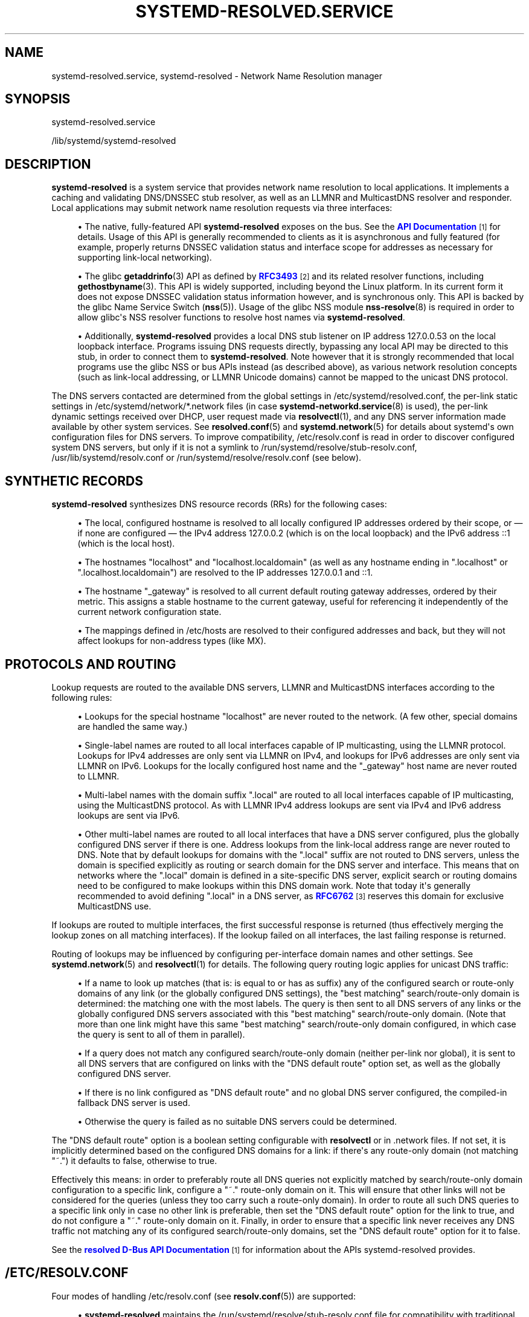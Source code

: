 '\" t
.TH "SYSTEMD\-RESOLVED\&.SERVICE" "8" "" "systemd 244" "systemd-resolved.service"
.\" -----------------------------------------------------------------
.\" * Define some portability stuff
.\" -----------------------------------------------------------------
.\" ~~~~~~~~~~~~~~~~~~~~~~~~~~~~~~~~~~~~~~~~~~~~~~~~~~~~~~~~~~~~~~~~~
.\" http://bugs.debian.org/507673
.\" http://lists.gnu.org/archive/html/groff/2009-02/msg00013.html
.\" ~~~~~~~~~~~~~~~~~~~~~~~~~~~~~~~~~~~~~~~~~~~~~~~~~~~~~~~~~~~~~~~~~
.ie \n(.g .ds Aq \(aq
.el       .ds Aq '
.\" -----------------------------------------------------------------
.\" * set default formatting
.\" -----------------------------------------------------------------
.\" disable hyphenation
.nh
.\" disable justification (adjust text to left margin only)
.ad l
.\" -----------------------------------------------------------------
.\" * MAIN CONTENT STARTS HERE *
.\" -----------------------------------------------------------------
.SH "NAME"
systemd-resolved.service, systemd-resolved \- Network Name Resolution manager
.SH "SYNOPSIS"
.PP
systemd\-resolved\&.service
.PP
/lib/systemd/systemd\-resolved
.SH "DESCRIPTION"
.PP
\fBsystemd\-resolved\fR
is a system service that provides network name resolution to local applications\&. It implements a caching and validating DNS/DNSSEC stub resolver, as well as an LLMNR and MulticastDNS resolver and responder\&. Local applications may submit network name resolution requests via three interfaces:
.sp
.RS 4
.ie n \{\
\h'-04'\(bu\h'+03'\c
.\}
.el \{\
.sp -1
.IP \(bu 2.3
.\}
The native, fully\-featured API
\fBsystemd\-resolved\fR
exposes on the bus\&. See the
\m[blue]\fBAPI Documentation\fR\m[]\&\s-2\u[1]\d\s+2
for details\&. Usage of this API is generally recommended to clients as it is asynchronous and fully featured (for example, properly returns DNSSEC validation status and interface scope for addresses as necessary for supporting link\-local networking)\&.
.RE
.sp
.RS 4
.ie n \{\
\h'-04'\(bu\h'+03'\c
.\}
.el \{\
.sp -1
.IP \(bu 2.3
.\}
The glibc
\fBgetaddrinfo\fR(3)
API as defined by
\m[blue]\fBRFC3493\fR\m[]\&\s-2\u[2]\d\s+2
and its related resolver functions, including
\fBgethostbyname\fR(3)\&. This API is widely supported, including beyond the Linux platform\&. In its current form it does not expose DNSSEC validation status information however, and is synchronous only\&. This API is backed by the glibc Name Service Switch (\fBnss\fR(5))\&. Usage of the glibc NSS module
\fBnss-resolve\fR(8)
is required in order to allow glibc\*(Aqs NSS resolver functions to resolve host names via
\fBsystemd\-resolved\fR\&.
.RE
.sp
.RS 4
.ie n \{\
\h'-04'\(bu\h'+03'\c
.\}
.el \{\
.sp -1
.IP \(bu 2.3
.\}
Additionally,
\fBsystemd\-resolved\fR
provides a local DNS stub listener on IP address 127\&.0\&.0\&.53 on the local loopback interface\&. Programs issuing DNS requests directly, bypassing any local API may be directed to this stub, in order to connect them to
\fBsystemd\-resolved\fR\&. Note however that it is strongly recommended that local programs use the glibc NSS or bus APIs instead (as described above), as various network resolution concepts (such as link\-local addressing, or LLMNR Unicode domains) cannot be mapped to the unicast DNS protocol\&.
.RE
.PP
The DNS servers contacted are determined from the global settings in
/etc/systemd/resolved\&.conf, the per\-link static settings in
/etc/systemd/network/*\&.network
files (in case
\fBsystemd-networkd.service\fR(8)
is used), the per\-link dynamic settings received over DHCP, user request made via
\fBresolvectl\fR(1), and any DNS server information made available by other system services\&. See
\fBresolved.conf\fR(5)
and
\fBsystemd.network\fR(5)
for details about systemd\*(Aqs own configuration files for DNS servers\&. To improve compatibility,
/etc/resolv\&.conf
is read in order to discover configured system DNS servers, but only if it is not a symlink to
/run/systemd/resolve/stub\-resolv\&.conf,
/usr/lib/systemd/resolv\&.conf
or
/run/systemd/resolve/resolv\&.conf
(see below)\&.
.SH "SYNTHETIC RECORDS"
.PP
\fBsystemd\-resolved\fR
synthesizes DNS resource records (RRs) for the following cases:
.sp
.RS 4
.ie n \{\
\h'-04'\(bu\h'+03'\c
.\}
.el \{\
.sp -1
.IP \(bu 2.3
.\}
The local, configured hostname is resolved to all locally configured IP addresses ordered by their scope, or \(em if none are configured \(em the IPv4 address 127\&.0\&.0\&.2 (which is on the local loopback) and the IPv6 address ::1 (which is the local host)\&.
.RE
.sp
.RS 4
.ie n \{\
\h'-04'\(bu\h'+03'\c
.\}
.el \{\
.sp -1
.IP \(bu 2.3
.\}
The hostnames
"localhost"
and
"localhost\&.localdomain"
(as well as any hostname ending in
"\&.localhost"
or
"\&.localhost\&.localdomain") are resolved to the IP addresses 127\&.0\&.0\&.1 and ::1\&.
.RE
.sp
.RS 4
.ie n \{\
\h'-04'\(bu\h'+03'\c
.\}
.el \{\
.sp -1
.IP \(bu 2.3
.\}
The hostname
"_gateway"
is resolved to all current default routing gateway addresses, ordered by their metric\&. This assigns a stable hostname to the current gateway, useful for referencing it independently of the current network configuration state\&.
.RE
.sp
.RS 4
.ie n \{\
\h'-04'\(bu\h'+03'\c
.\}
.el \{\
.sp -1
.IP \(bu 2.3
.\}
The mappings defined in
/etc/hosts
are resolved to their configured addresses and back, but they will not affect lookups for non\-address types (like MX)\&.
.RE
.SH "PROTOCOLS AND ROUTING"
.PP
Lookup requests are routed to the available DNS servers, LLMNR and MulticastDNS interfaces according to the following rules:
.sp
.RS 4
.ie n \{\
\h'-04'\(bu\h'+03'\c
.\}
.el \{\
.sp -1
.IP \(bu 2.3
.\}
Lookups for the special hostname
"localhost"
are never routed to the network\&. (A few other, special domains are handled the same way\&.)
.RE
.sp
.RS 4
.ie n \{\
\h'-04'\(bu\h'+03'\c
.\}
.el \{\
.sp -1
.IP \(bu 2.3
.\}
Single\-label names are routed to all local interfaces capable of IP multicasting, using the LLMNR protocol\&. Lookups for IPv4 addresses are only sent via LLMNR on IPv4, and lookups for IPv6 addresses are only sent via LLMNR on IPv6\&. Lookups for the locally configured host name and the
"_gateway"
host name are never routed to LLMNR\&.
.RE
.sp
.RS 4
.ie n \{\
\h'-04'\(bu\h'+03'\c
.\}
.el \{\
.sp -1
.IP \(bu 2.3
.\}
Multi\-label names with the domain suffix
"\&.local"
are routed to all local interfaces capable of IP multicasting, using the MulticastDNS protocol\&. As with LLMNR IPv4 address lookups are sent via IPv4 and IPv6 address lookups are sent via IPv6\&.
.RE
.sp
.RS 4
.ie n \{\
\h'-04'\(bu\h'+03'\c
.\}
.el \{\
.sp -1
.IP \(bu 2.3
.\}
Other multi\-label names are routed to all local interfaces that have a DNS server configured, plus the globally configured DNS server if there is one\&. Address lookups from the link\-local address range are never routed to DNS\&. Note that by default lookups for domains with the
"\&.local"
suffix are not routed to DNS servers, unless the domain is specified explicitly as routing or search domain for the DNS server and interface\&. This means that on networks where the
"\&.local"
domain is defined in a site\-specific DNS server, explicit search or routing domains need to be configured to make lookups within this DNS domain work\&. Note that today it\*(Aqs generally recommended to avoid defining
"\&.local"
in a DNS server, as
\m[blue]\fBRFC6762\fR\m[]\&\s-2\u[3]\d\s+2
reserves this domain for exclusive MulticastDNS use\&.
.RE
.PP
If lookups are routed to multiple interfaces, the first successful response is returned (thus effectively merging the lookup zones on all matching interfaces)\&. If the lookup failed on all interfaces, the last failing response is returned\&.
.PP
Routing of lookups may be influenced by configuring per\-interface domain names and other settings\&. See
\fBsystemd.network\fR(5)
and
\fBresolvectl\fR(1)
for details\&. The following query routing logic applies for unicast DNS traffic:
.sp
.RS 4
.ie n \{\
\h'-04'\(bu\h'+03'\c
.\}
.el \{\
.sp -1
.IP \(bu 2.3
.\}
If a name to look up matches (that is: is equal to or has as suffix) any of the configured search or route\-only domains of any link (or the globally configured DNS settings), the "best matching" search/route\-only domain is determined: the matching one with the most labels\&. The query is then sent to all DNS servers of any links or the globally configured DNS servers associated with this "best matching" search/route\-only domain\&. (Note that more than one link might have this same "best matching" search/route\-only domain configured, in which case the query is sent to all of them in parallel)\&.
.RE
.sp
.RS 4
.ie n \{\
\h'-04'\(bu\h'+03'\c
.\}
.el \{\
.sp -1
.IP \(bu 2.3
.\}
If a query does not match any configured search/route\-only domain (neither per\-link nor global), it is sent to all DNS servers that are configured on links with the "DNS default route" option set, as well as the globally configured DNS server\&.
.RE
.sp
.RS 4
.ie n \{\
\h'-04'\(bu\h'+03'\c
.\}
.el \{\
.sp -1
.IP \(bu 2.3
.\}
If there is no link configured as "DNS default route" and no global DNS server configured, the compiled\-in fallback DNS server is used\&.
.RE
.sp
.RS 4
.ie n \{\
\h'-04'\(bu\h'+03'\c
.\}
.el \{\
.sp -1
.IP \(bu 2.3
.\}
Otherwise the query is failed as no suitable DNS servers could be determined\&.
.RE
.PP
The "DNS default route" option is a boolean setting configurable with
\fBresolvectl\fR
or in
\&.network
files\&. If not set, it is implicitly determined based on the configured DNS domains for a link: if there\*(Aqs any route\-only domain (not matching
"~\&.") it defaults to false, otherwise to true\&.
.PP
Effectively this means: in order to preferably route all DNS queries not explicitly matched by search/route\-only domain configuration to a specific link, configure a
"~\&."
route\-only domain on it\&. This will ensure that other links will not be considered for the queries (unless they too carry such a route\-only domain)\&. In order to route all such DNS queries to a specific link only in case no other link is preferable, then set the "DNS default route" option for the link to true, and do not configure a
"~\&."
route\-only domain on it\&. Finally, in order to ensure that a specific link never receives any DNS traffic not matching any of its configured search/route\-only domains, set the "DNS default route" option for it to false\&.
.PP
See the
\m[blue]\fBresolved D\-Bus API Documentation\fR\m[]\&\s-2\u[1]\d\s+2
for information about the APIs
systemd\-resolved
provides\&.
.SH "/ETC/RESOLV\&.CONF"
.PP
Four modes of handling
/etc/resolv\&.conf
(see
\fBresolv.conf\fR(5)) are supported:
.sp
.RS 4
.ie n \{\
\h'-04'\(bu\h'+03'\c
.\}
.el \{\
.sp -1
.IP \(bu 2.3
.\}
\fBsystemd\-resolved\fR
maintains the
/run/systemd/resolve/stub\-resolv\&.conf
file for compatibility with traditional Linux programs\&. This file may be symlinked from
/etc/resolv\&.conf\&. This file lists the 127\&.0\&.0\&.53 DNS stub (see above) as the only DNS server\&. It also contains a list of search domains that are in use by systemd\-resolved\&. The list of search domains is always kept up\-to\-date\&. Note that
/run/systemd/resolve/stub\-resolv\&.conf
should not be used directly by applications, but only through a symlink from
/etc/resolv\&.conf\&. This file may be symlinked from
/etc/resolv\&.conf
in order to connect all local clients that bypass local DNS APIs to
\fBsystemd\-resolved\fR
with correct search domains settings\&. This mode of operation is recommended\&.
.RE
.sp
.RS 4
.ie n \{\
\h'-04'\(bu\h'+03'\c
.\}
.el \{\
.sp -1
.IP \(bu 2.3
.\}
A static file
/usr/lib/systemd/resolv\&.conf
is provided that lists the 127\&.0\&.0\&.53 DNS stub (see above) as only DNS server\&. This file may be symlinked from
/etc/resolv\&.conf
in order to connect all local clients that bypass local DNS APIs to
\fBsystemd\-resolved\fR\&. This file does not contain any search domains\&.
.RE
.sp
.RS 4
.ie n \{\
\h'-04'\(bu\h'+03'\c
.\}
.el \{\
.sp -1
.IP \(bu 2.3
.\}
\fBsystemd\-resolved\fR
maintains the
/run/systemd/resolve/resolv\&.conf
file for compatibility with traditional Linux programs\&. This file may be symlinked from
/etc/resolv\&.conf
and is always kept up\-to\-date, containing information about all known DNS servers\&. Note the file format\*(Aqs limitations: it does not know a concept of per\-interface DNS servers and hence only contains system\-wide DNS server definitions\&. Note that
/run/systemd/resolve/resolv\&.conf
should not be used directly by applications, but only through a symlink from
/etc/resolv\&.conf\&. If this mode of operation is used local clients that bypass any local DNS API will also bypass
\fBsystemd\-resolved\fR
and will talk directly to the known DNS servers\&.
.RE
.sp
.RS 4
.ie n \{\
\h'-04'\(bu\h'+03'\c
.\}
.el \{\
.sp -1
.IP \(bu 2.3
.\}
Alternatively,
/etc/resolv\&.conf
may be managed by other packages, in which case
\fBsystemd\-resolved\fR
will read it for DNS configuration data\&. In this mode of operation
\fBsystemd\-resolved\fR
is consumer rather than provider of this configuration file\&.
.RE
.PP
Note that the selected mode of operation for this file is detected fully automatically, depending on whether
/etc/resolv\&.conf
is a symlink to
/run/systemd/resolve/resolv\&.conf
or lists 127\&.0\&.0\&.53 as DNS server\&.
.SH "SIGNALS"
.PP
\fBSIGUSR1\fR
.RS 4
Upon reception of the
\fBSIGUSR1\fR
process signal
\fBsystemd\-resolved\fR
will dump the contents of all DNS resource record caches it maintains, as well as all feature level information it learnt about configured DNS servers into the system logs\&.
.RE
.PP
\fBSIGUSR2\fR
.RS 4
Upon reception of the
\fBSIGUSR2\fR
process signal
\fBsystemd\-resolved\fR
will flush all caches it maintains\&. Note that it should normally not be necessary to request this explicitly \(en except for debugging purposes \(en as
\fBsystemd\-resolved\fR
flushes the caches automatically anyway any time the host\*(Aqs network configuration changes\&. Sending this signal to
\fBsystemd\-resolved\fR
is equivalent to the
\fBresolvectl flush\-caches\fR
command, however the latter is recommended since it operates in a synchronous way\&.
.RE
.PP
\fBSIGRTMIN+1\fR
.RS 4
Upon reception of the
\fBSIGRTMIN+1\fR
process signal
\fBsystemd\-resolved\fR
will forget everything it learnt about the configured DNS servers\&. Specifically any information about server feature support is flushed out, and the server feature probing logic is restarted on the next request, starting with the most fully featured level\&. Note that it should normally not be necessary to request this explicitly \(en except for debugging purposes \(en as
\fBsystemd\-resolved\fR
automatically forgets learnt information any time the DNS server configuration changes\&. Sending this signal to
\fBsystemd\-resolved\fR
is equivalent to the
\fBresolvectl reset\-server\-features\fR
command, however the latter is recommended since it operates in a synchronous way\&.
.RE
.SH "SEE ALSO"
.PP
\fBsystemd\fR(1),
\fBresolved.conf\fR(5),
\fBdnssec-trust-anchors.d\fR(5),
\fBnss-resolve\fR(8),
\fBresolvectl\fR(1),
\fBresolv.conf\fR(5),
\fBhosts\fR(5),
\fBsystemd.network\fR(5),
\fBsystemd-networkd.service\fR(8)
.SH "NOTES"
.IP " 1." 4
API Documentation
.RS 4
\%https://www.freedesktop.org/wiki/Software/systemd/resolved
.RE
.IP " 2." 4
RFC3493
.RS 4
\%https://tools.ietf.org/html/rfc3493
.RE
.IP " 3." 4
RFC6762
.RS 4
\%https://tools.ietf.org/html/rfc6762
.RE
